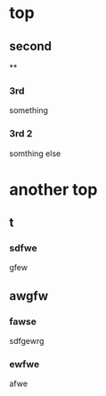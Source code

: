 * top
** second
**
*** 3rd
    something
*** 3rd 2
    somthing else

* another top
** t
*** sdfwe
    gfew

** awgfw
*** fawse
    sdfgewrg
*** ewfwe
    afwe
